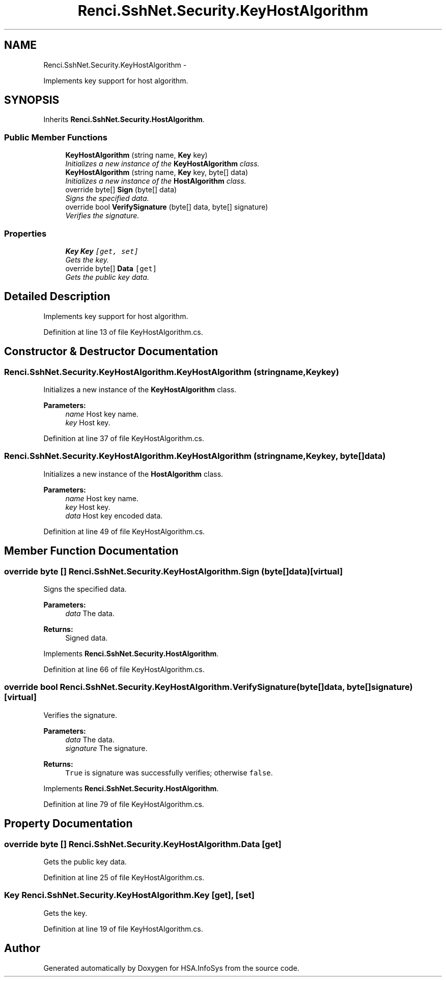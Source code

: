 .TH "Renci.SshNet.Security.KeyHostAlgorithm" 3 "Fri Jul 5 2013" "Version 1.0" "HSA.InfoSys" \" -*- nroff -*-
.ad l
.nh
.SH NAME
Renci.SshNet.Security.KeyHostAlgorithm \- 
.PP
Implements key support for host algorithm\&.  

.SH SYNOPSIS
.br
.PP
.PP
Inherits \fBRenci\&.SshNet\&.Security\&.HostAlgorithm\fP\&.
.SS "Public Member Functions"

.in +1c
.ti -1c
.RI "\fBKeyHostAlgorithm\fP (string name, \fBKey\fP key)"
.br
.RI "\fIInitializes a new instance of the \fBKeyHostAlgorithm\fP class\&. \fP"
.ti -1c
.RI "\fBKeyHostAlgorithm\fP (string name, \fBKey\fP key, byte[] data)"
.br
.RI "\fIInitializes a new instance of the \fBHostAlgorithm\fP class\&. \fP"
.ti -1c
.RI "override byte[] \fBSign\fP (byte[] data)"
.br
.RI "\fISigns the specified data\&. \fP"
.ti -1c
.RI "override bool \fBVerifySignature\fP (byte[] data, byte[] signature)"
.br
.RI "\fIVerifies the signature\&. \fP"
.in -1c
.SS "Properties"

.in +1c
.ti -1c
.RI "\fBKey\fP \fBKey\fP\fC [get, set]\fP"
.br
.RI "\fIGets the key\&. \fP"
.ti -1c
.RI "override byte[] \fBData\fP\fC [get]\fP"
.br
.RI "\fIGets the public key data\&. \fP"
.in -1c
.SH "Detailed Description"
.PP 
Implements key support for host algorithm\&. 


.PP
Definition at line 13 of file KeyHostAlgorithm\&.cs\&.
.SH "Constructor & Destructor Documentation"
.PP 
.SS "Renci\&.SshNet\&.Security\&.KeyHostAlgorithm\&.KeyHostAlgorithm (stringname, \fBKey\fPkey)"

.PP
Initializes a new instance of the \fBKeyHostAlgorithm\fP class\&. 
.PP
\fBParameters:\fP
.RS 4
\fIname\fP Host key name\&.
.br
\fIkey\fP Host key\&.
.RE
.PP

.PP
Definition at line 37 of file KeyHostAlgorithm\&.cs\&.
.SS "Renci\&.SshNet\&.Security\&.KeyHostAlgorithm\&.KeyHostAlgorithm (stringname, \fBKey\fPkey, byte[]data)"

.PP
Initializes a new instance of the \fBHostAlgorithm\fP class\&. 
.PP
\fBParameters:\fP
.RS 4
\fIname\fP Host key name\&.
.br
\fIkey\fP Host key\&.
.br
\fIdata\fP Host key encoded data\&.
.RE
.PP

.PP
Definition at line 49 of file KeyHostAlgorithm\&.cs\&.
.SH "Member Function Documentation"
.PP 
.SS "override byte [] Renci\&.SshNet\&.Security\&.KeyHostAlgorithm\&.Sign (byte[]data)\fC [virtual]\fP"

.PP
Signs the specified data\&. 
.PP
\fBParameters:\fP
.RS 4
\fIdata\fP The data\&.
.RE
.PP
\fBReturns:\fP
.RS 4
Signed data\&. 
.RE
.PP

.PP
Implements \fBRenci\&.SshNet\&.Security\&.HostAlgorithm\fP\&.
.PP
Definition at line 66 of file KeyHostAlgorithm\&.cs\&.
.SS "override bool Renci\&.SshNet\&.Security\&.KeyHostAlgorithm\&.VerifySignature (byte[]data, byte[]signature)\fC [virtual]\fP"

.PP
Verifies the signature\&. 
.PP
\fBParameters:\fP
.RS 4
\fIdata\fP The data\&.
.br
\fIsignature\fP The signature\&.
.RE
.PP
\fBReturns:\fP
.RS 4
\fCTrue\fP is signature was successfully verifies; otherwise \fCfalse\fP\&. 
.RE
.PP

.PP
Implements \fBRenci\&.SshNet\&.Security\&.HostAlgorithm\fP\&.
.PP
Definition at line 79 of file KeyHostAlgorithm\&.cs\&.
.SH "Property Documentation"
.PP 
.SS "override byte [] Renci\&.SshNet\&.Security\&.KeyHostAlgorithm\&.Data\fC [get]\fP"

.PP
Gets the public key data\&. 
.PP
Definition at line 25 of file KeyHostAlgorithm\&.cs\&.
.SS "\fBKey\fP Renci\&.SshNet\&.Security\&.KeyHostAlgorithm\&.Key\fC [get]\fP, \fC [set]\fP"

.PP
Gets the key\&. 
.PP
Definition at line 19 of file KeyHostAlgorithm\&.cs\&.

.SH "Author"
.PP 
Generated automatically by Doxygen for HSA\&.InfoSys from the source code\&.
